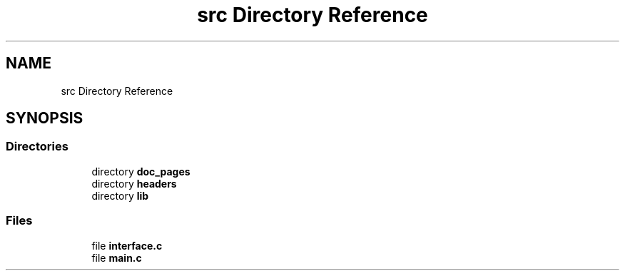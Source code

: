 .TH "src Directory Reference" 3 "Sun Nov 29 2020" "Version v01" "CS5101-MidSem Project" \" -*- nroff -*-
.ad l
.nh
.SH NAME
src Directory Reference
.SH SYNOPSIS
.br
.PP
.SS "Directories"

.in +1c
.ti -1c
.RI "directory \fBdoc_pages\fP"
.br
.ti -1c
.RI "directory \fBheaders\fP"
.br
.ti -1c
.RI "directory \fBlib\fP"
.br
.in -1c
.SS "Files"

.in +1c
.ti -1c
.RI "file \fBinterface\&.c\fP"
.br
.ti -1c
.RI "file \fBmain\&.c\fP"
.br
.in -1c
